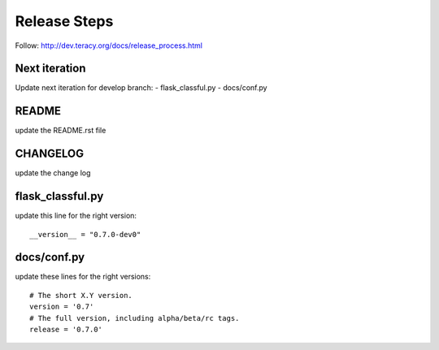 Release Steps
=============

Follow: http://dev.teracy.org/docs/release_process.html

Next iteration
--------------

Update next iteration for develop branch:
- flask_classful.py
- docs/conf.py

README
------

update the README.rst file



CHANGELOG
---------

update the change log


flask_classful.py
-----------------

update this line for the right version:
::

  __version__ = "0.7.0-dev0"


docs/conf.py
------------

update these lines for the right versions:
::
  # The short X.Y version.
  version = '0.7'
  # The full version, including alpha/beta/rc tags.
  release = '0.7.0'
